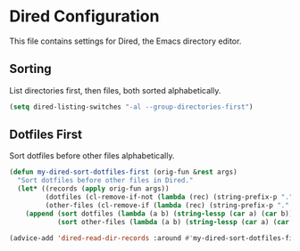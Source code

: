 * Dired Configuration

This file contains settings for Dired, the Emacs directory editor.

** Sorting

List directories first, then files, both sorted alphabetically.

#+begin_src emacs-lisp
(setq dired-listing-switches "-al --group-directories-first")
#+end_src

** Dotfiles First

Sort dotfiles before other files alphabetically.

#+begin_src emacs-lisp
(defun my-dired-sort-dotfiles-first (orig-fun &rest args)
  "Sort dotfiles before other files in Dired."
  (let* ((records (apply orig-fun args))
         (dotfiles (cl-remove-if-not (lambda (rec) (string-prefix-p "." (car rec))) records))
         (other-files (cl-remove-if (lambda (rec) (string-prefix-p "." (car rec))) records)))
    (append (sort dotfiles (lambda (a b) (string-lessp (car a) (car b))))
            (sort other-files (lambda (a b) (string-lessp (car a) (car b)))))))

(advice-add 'dired-read-dir-records :around #'my-dired-sort-dotfiles-first)
#+end_src
